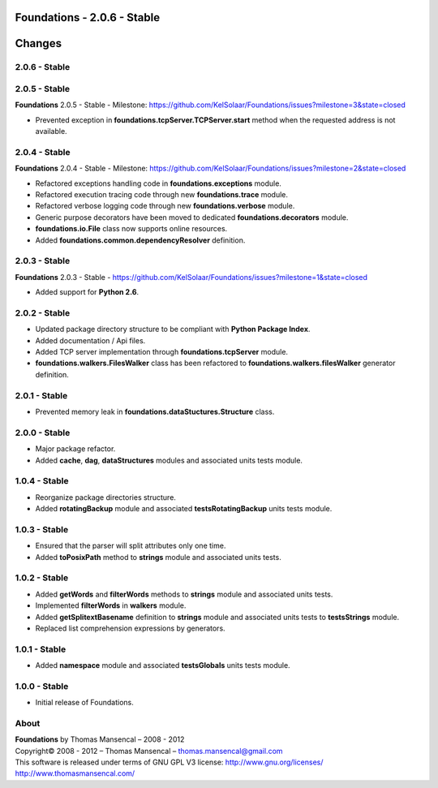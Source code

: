 Foundations - 2.0.6 - Stable
============================

.. .changes

Changes
=======

2.0.6 - Stable
--------------

2.0.5 - Stable
--------------

| **Foundations** 2.0.5 - Stable - Milestone: https://github.com/KelSolaar/Foundations/issues?milestone=3&state=closed

-  Prevented exception in **foundations.tcpServer.TCPServer.start** method when the requested address is not available.

2.0.4 - Stable
--------------

| **Foundations** 2.0.4 - Stable - Milestone: https://github.com/KelSolaar/Foundations/issues?milestone=2&state=closed

-  Refactored exceptions handling code in **foundations.exceptions** module.
-  Refactored execution tracing code through new **foundations.trace** module.
-  Refactored verbose logging code through new **foundations.verbose** module.
-  Generic purpose decorators have been moved to dedicated **foundations.decorators** module.
-  **foundations.io.File** class now supports online resources.
-  Added **foundations.common.dependencyResolver** definition.

2.0.3 - Stable
--------------
| **Foundations** 2.0.3 - Stable - https://github.com/KelSolaar/Foundations/issues?milestone=1&state=closed

-  Added support for **Python 2.6**.

2.0.2 - Stable
--------------

-  Updated package directory structure to be compliant with **Python Package Index**.
-  Added documentation / Api files.
-  Added TCP server implementation through **foundations.tcpServer** module.
-  **foundations.walkers.FilesWalker** class has been refactored to **foundations.walkers.filesWalker** generator definition.

2.0.1 - Stable
--------------

-  Prevented memory leak in **foundations.dataStuctures.Structure** class.

2.0.0 - Stable
--------------

-  Major package refactor.
-  Added **cache**, **dag**, **dataStructures** modules and associated units tests module.

1.0.4 - Stable
--------------

-  Reorganize package directories structure.
-  Added **rotatingBackup** module and associated **testsRotatingBackup** units tests module.

1.0.3 - Stable
--------------

-  Ensured that the parser will split attributes only one time.
-  Added **toPosixPath** method to **strings** module and associated units tests.

1.0.2 - Stable
--------------

-  Added **getWords** and **filterWords** methods to **strings** module and associated units tests.
-  Implemented **filterWords** in **walkers** module.
-  Added **getSplitextBasename** definition to **strings** module and associated units tests to **testsStrings** module.
-  Replaced list comprehension expressions by generators.

1.0.1 - Stable
--------------

-  Added **namespace** module and associated **testsGlobals** units tests module.

1.0.0 - Stable
--------------

-  Initial release of Foundations.

.. .about

About
-----

| **Foundations** by Thomas Mansencal – 2008 - 2012
| Copyright© 2008 - 2012 – Thomas Mansencal – `thomas.mansencal@gmail.com <mailto:thomas.mansencal@gmail.com>`_
| This software is released under terms of GNU GPL V3 license: http://www.gnu.org/licenses/
| `http://www.thomasmansencal.com/ <http://www.thomasmansencal.com/>`_